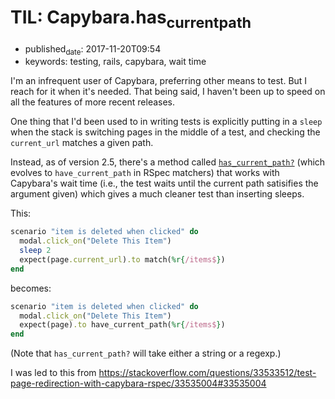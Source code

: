 * TIL: Capybara.has_current_path
  :PROPERTIES:
  :CUSTOM_ID: til-capybara.has_current_path
  :KEYWORDS: testing, rails, capybara, wait time
  :PUBLISHED_DATE: 2017-11-20T09:54
  :END:

- published_date: 2017-11-20T09:54
- keywords: testing, rails, capybara, wait time

I'm an infrequent user of Capybara, preferring other means to test. But I reach for it when it's needed. That being said, I haven't been up to speed on all the features of more recent releases.

One thing that I'd been used to in writing tests is explicitly putting in a =sleep= when the stack is switching pages in the middle of a test, and checking the =current_url= matches a given path.

Instead, as of version 2.5, there's a method called [[http://www.rubydoc.info/github/jnicklas/capybara/Capybara/SessionMatchers#has_current_path%253F-instance_method][=has_current_path?=]] (which evolves to =have_current_path= in RSpec matchers) that works with Capybara's wait time (i.e., the test waits until the current path satisifies the argument given) which gives a much cleaner test than inserting sleeps.

This:

#+BEGIN_SRC ruby
    scenario "item is deleted when clicked" do
      modal.click_on("Delete This Item")
      sleep 2
      expect(page.current_url).to match(%r{/items$})
    end
#+END_SRC

becomes:

#+BEGIN_SRC ruby
    scenario "item is deleted when clicked" do
      modal.click_on("Delete This Item")
      expect(page).to have_current_path(%r{/items$})
    end
#+END_SRC

(Note that =has_current_path?= will take either a string or a regexp.)




I was led to this from [[https://stackoverflow.com/questions/33533512/test-page-redirection-with-capybara-rspec/33535004#33535004]]
